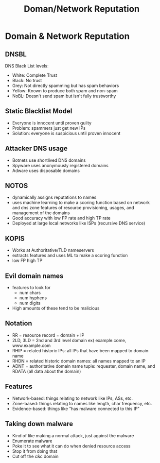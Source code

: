 :PROPERTIES:
:ID:       c61e999a-2c0b-4a9c-a9a5-fb6fe457b092
:END:
#+title: Doman/Network Reputation
* Domain & Network Reputation
** DNSBL
   DNS Black List levels:
   - White: Complete Trust
   - Black: No trust
   - Grey: Not directly spamming but has spam behaviors
   - Yellow: Known to produce both spam and non-spam
   - NoBL: Doesn't send spam but isn't fully trustworthy
** Static Blacklist Model
   - Everyone is innocent until proven guilty
   - Problem: spammers just get new IPs
   - Solution: everyone is suspicious until proven innocent
** Attacker DNS usage
   - Botnets use shortlived DNS domains
   - Spyware uses anonymously registered domains
   - Adware uses disposable domains
** NOTOS
   - dynamically assigns reputations to names
   - uses machine learning to make a scoring function based on network and dns
     zone features of resource provisioning, usages, and management of the
     domains
   - Good accuracy with low FP rate and high TP rate
   - Deployed at large local networks like ISPs (recursive DNS service)
** KOPIS
   - Works at Authoritative/TLD nameservers 
   - extracts features and uses ML to make a scoring function
   - low FP high TP
** Evil domain names
   - features to look for
     - num chars
     - num hyphens
     - num digits
   - High amounts of these tend to be malicious
** Notation
   - RR = resource record = domain + IP
   - 2LD, 3LD = 2nd and 3rd level domain ex) example.come, www.example.com
   - RHIP = related historic IPs: all IPs that have been mapped to domain name
   - RHDN = related historic domain names: all names mapped to an IP
   - ADNT = authoritative domain name tuple: requester, domain name, and RDATA
     (all data about the domain)
** Features
   - Network-based: things relating to network like IPs, ASs, etc.
   - Zone-based: things relating to names like length, char frequency, etc.
   - Evidence-based: things like "has malware connected to this IP"
** Taking down malware
   - Kind of like making a normal attack, just against the malware
   - Enumerate malware
   - Poke it to see what it can do when denied resource access
   - Stop it from doing that
   - Cut off the c&c domain

